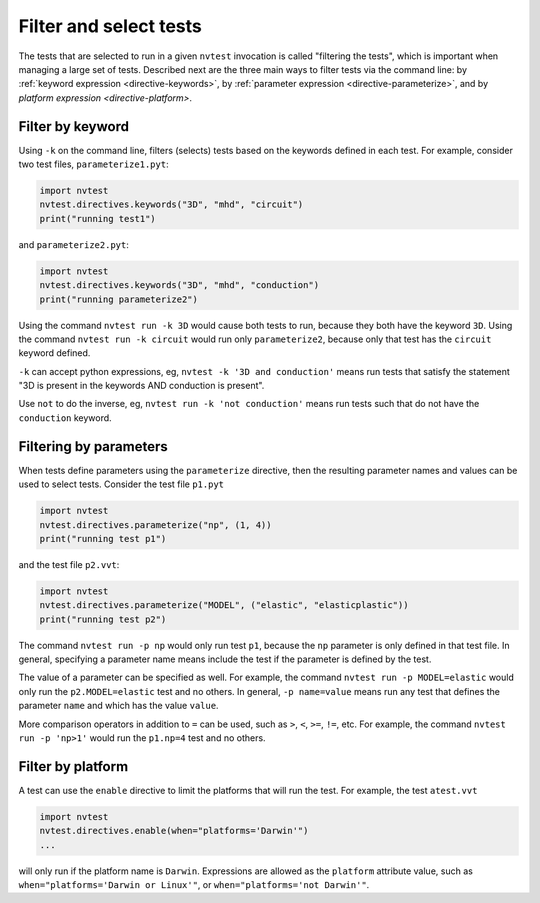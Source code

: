 .. _howto-filter:

Filter and select tests
=======================

The tests that are selected to run in a given ``nvtest`` invocation is called "filtering the tests", which is important when managing a large set of tests.  Described next are the three main ways to filter tests via the command line: by :ref:`keyword expression <directive-keywords>`, by :ref:`parameter expression <directive-parameterize>`, and by `platform expression <directive-platform>`.

Filter by keyword
-----------------

Using ``-k`` on the command line, filters (selects) tests based on the keywords defined in each test. For example, consider two test files, ``parameterize1.pyt``:

.. code-block:: python

   import nvtest
   nvtest.directives.keywords("3D", "mhd", "circuit")
   print("running test1")

and ``parameterize2.pyt``:

.. code-block:: python

   import nvtest
   nvtest.directives.keywords("3D", "mhd", "conduction")
   print("running parameterize2")

Using the command ``nvtest run -k 3D`` would cause both tests to run, because they both have the keyword ``3D``. Using the command ``nvtest run -k circuit`` would run only ``parameterize2``, because only that test has the ``circuit`` keyword defined.

``-k`` can accept python expressions, eg, ``nvtest -k '3D and conduction'`` means run tests that satisfy the statement "3D is present in the keywords AND conduction is present".

Use ``not`` to do the inverse, eg, ``nvtest run -k 'not conduction'`` means run tests such that do not have the ``conduction`` keyword.

Filtering by parameters
-----------------------

When tests define parameters using the ``parameterize`` directive, then the resulting parameter names and values can be used to select tests.  Consider the test file ``p1.pyt``

.. code-block:: python

   import nvtest
   nvtest.directives.parameterize("np", (1, 4))
   print("running test p1")

and the test file ``p2.vvt``:

.. code-block:: python

   import nvtest
   nvtest.directives.parameterize("MODEL", ("elastic", "elasticplastic"))
   print("running test p2")

The command ``nvtest run -p np`` would only run test ``p1``, because the ``np`` parameter is only defined in that test file.  In general, specifying a parameter name means include the test if the parameter is defined by the test.

The value of a parameter can be specified as well. For example, the command ``nvtest run -p MODEL=elastic`` would only run the ``p2.MODEL=elastic`` test and no others. In general, ``-p name=value`` means run any test that defines the parameter ``name`` and which has the value ``value``.

More comparison operators in addition to ``=`` can be used, such as ``>``, ``<``, ``>=``, ``!=``, etc. For example, the command ``nvtest run -p 'np>1'`` would run the ``p1.np=4`` test and no others.

Filter by platform
------------------

A test can use the ``enable`` directive to limit the platforms that will run the test. For example, the test ``atest.vvt``

.. code-block:: python

   import nvtest
   nvtest.directives.enable(when="platforms='Darwin'")
   ...

will only run if the platform name is ``Darwin``. Expressions are allowed as the ``platform`` attribute value, such as ``when="platforms='Darwin or Linux'"``, or ``when="platforms='not Darwin'"``.
